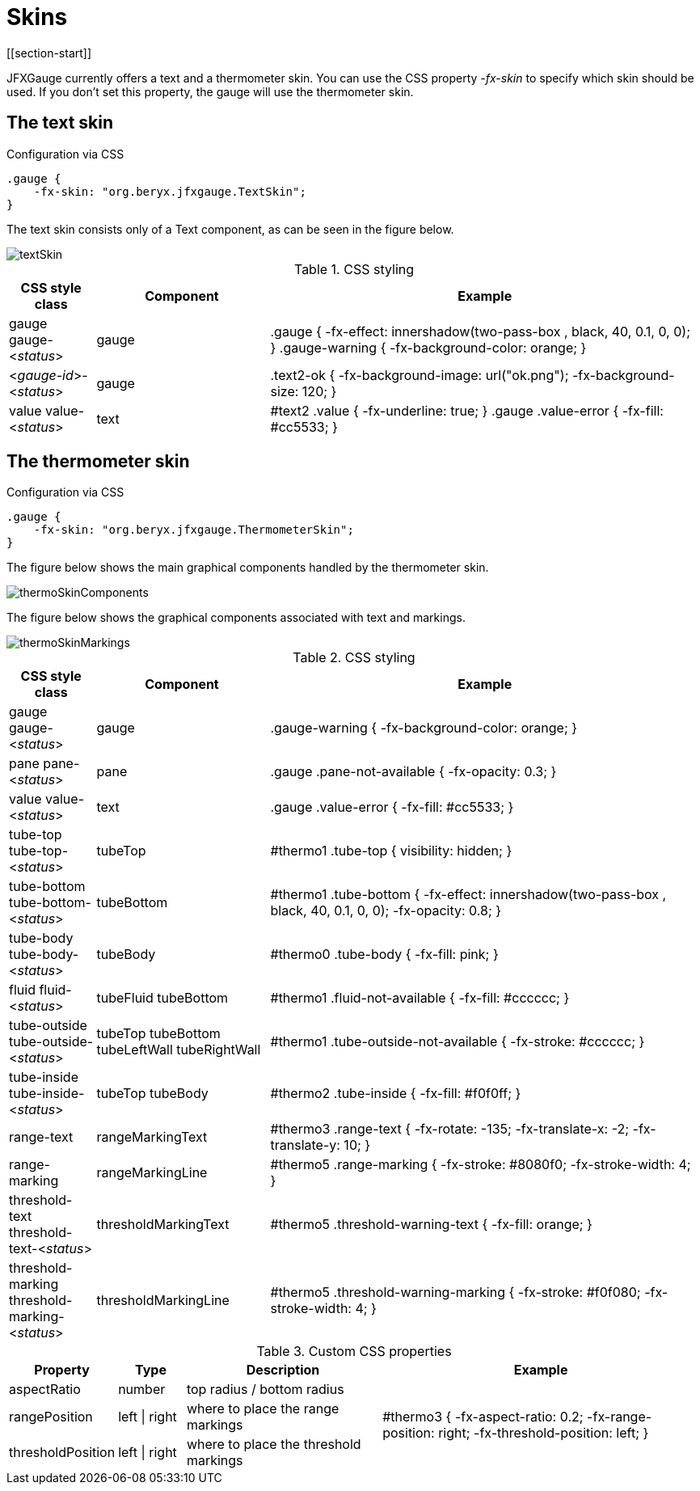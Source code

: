 [[skins]]
= Skins
[[section-start]]

JFXGauge currently offers a text and a thermometer skin.
You can use the CSS property _-fx-skin_ to specify which skin should be used.
If you don't set this property, the gauge will use the thermometer skin.


== The text skin

[source,css]
.Configuration via CSS
----
.gauge {
    -fx-skin: "org.beryx.jfxgauge.TextSkin";
}
----

The text skin consists only of a Text component, as can be seen in the figure below.

image::textSkin.png[]


.CSS styling
[cols="1v,2v,5v"]
|===
| CSS style class | Component | Example

| gauge
gauge-<__status__> | gauge |
.gauge {
    -fx-effect: innershadow(two-pass-box , black, 40, 0.1, 0, 0);
}
.gauge-warning {
    -fx-background-color: orange;
}
| <__gauge-id__>-<__status__> | gauge |
.text2-ok {
    -fx-background-image: url("ok.png");
    -fx-background-size: 120;
}
| value
value-<__status__> | text |
#text2 .value {
    -fx-underline: true;
}
.gauge .value-error {
  -fx-fill: #cc5533;
}
|===



== The thermometer skin

.Configuration via CSS
----
.gauge {
    -fx-skin: "org.beryx.jfxgauge.ThermometerSkin";
}
----

The figure below shows the main graphical components handled by the thermometer skin.

image::thermoSkinComponents.png[]

The figure below shows the graphical components associated with text and markings.

image::thermoSkinMarkings.png[]

.CSS styling
[cols="1v,2v,5v"]
|===
| CSS style class | Component | Example

| gauge
gauge-<__status__> | gauge | .gauge-warning {
    -fx-background-color: orange;
}
| pane
pane-<__status__> | pane | .gauge .pane-not-available {
    -fx-opacity: 0.3;
}
| value
value-<__status__> | text | .gauge .value-error {
  -fx-fill: #cc5533;
}
| tube-top
tube-top-<__status__> | tubeTop |
#thermo1 .tube-top {
    visibility: hidden;
}
| tube-bottom
tube-bottom-<__status__> | tubeBottom |
#thermo1 .tube-bottom {
    -fx-effect: innershadow(two-pass-box , black, 40, 0.1, 0, 0);
    -fx-opacity: 0.8;
}
| tube-body
tube-body-<__status__> | tubeBody |
#thermo0 .tube-body {
    -fx-fill: pink;
}
| fluid
fluid-<__status__> | tubeFluid
tubeBottom |
#thermo1 .fluid-not-available {
    -fx-fill: #cccccc;
}
| tube-outside
tube-outside-<__status__> | tubeTop
tubeBottom
tubeLeftWall
tubeRightWall |
#thermo1 .tube-outside-not-available {
    -fx-stroke: #cccccc;
}
| tube-inside
tube-inside-<__status__> | tubeTop
tubeBody |
#thermo2 .tube-inside {
    -fx-fill: #f0f0ff;
}
| range-text | rangeMarkingText |
#thermo3 .range-text {
    -fx-rotate: -135;
    -fx-translate-x: -2;
    -fx-translate-y: 10;
}
| range-marking | rangeMarkingLine |
#thermo5 .range-marking {
    -fx-stroke: #8080f0;
    -fx-stroke-width: 4;
}
| threshold-text
threshold-text-<__status__> | thresholdMarkingText |
#thermo5 .threshold-warning-text {
    -fx-fill: orange;
}
| threshold-marking
threshold-marking-<__status__> | thresholdMarkingLine |
#thermo5 .threshold-warning-marking {
    -fx-stroke: #f0f080;
    -fx-stroke-width: 4;
}
|===


.Custom CSS properties
[cols="1v,1v,3v,5v"]
|===
| Property | Type | Description | Example

| aspectRatio | number | top radius / bottom radius .3+| #thermo3 {
  -fx-aspect-ratio: 0.2;
  -fx-range-position: right;
  -fx-threshold-position: left;
}

| rangePosition | left {vbar} right | where to place the range markings
| thresholdPosition | left {vbar} right | where to place the threshold markings
|===
